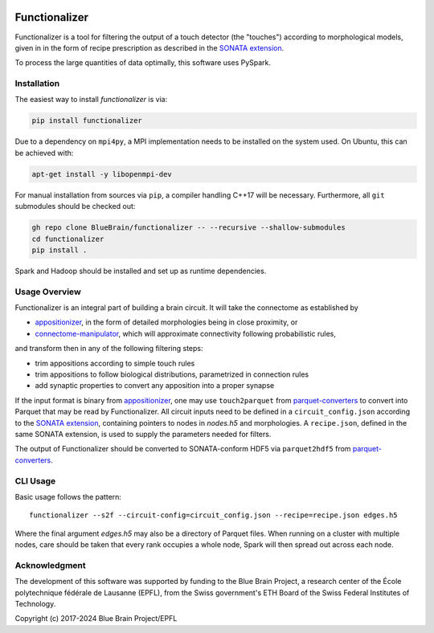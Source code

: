 .. image:: docs/source/_static/banner.jpg
   :alt: A nice banner for functionalizer

|license| |docs|

Functionalizer
==============

Functionalizer is a tool for filtering the output of a touch detector (the "touches")
according to morphological models, given in in the form of recipe prescription as
described in the `SONATA extension`_.

To process the large quantities of data optimally, this software uses PySpark.

Installation
------------

The easiest way to install `functionalizer` is via:

.. code-block:: console

   pip install functionalizer

Due to a dependency on ``mpi4py``, a MPI implementation needs to be installed on the
system used.  On Ubuntu, this can be achieved with:

.. code-block:: console

   apt-get install -y libopenmpi-dev

For manual installation from sources via ``pip``, a compiler handling C++17 will be
necessary.  Furthermore, all ``git`` submodules should be checked out:

.. code-block:: console

   gh repo clone BlueBrain/functionalizer -- --recursive --shallow-submodules
   cd functionalizer
   pip install .

Spark and Hadoop should be installed and set up as runtime dependencies.

Usage Overview
--------------

Functionalizer is an integral part of building a brain circuit.  It will take the
connectome as established by

- `appositionizer`_, in the form of detailed morphologies being in close proximity, or
- `connectome-manipulator`_, which will approximate connectivity following probabilistic
  rules,

and transform then in any of the following filtering steps:

- trim appositions according to simple touch rules
- trim appositions to follow biological distributions, parametrized in connection rules
- add synaptic properties to convert any apposition into a proper synapse

If the input format is binary from `appositionizer`_, one may use ``touch2parquet`` from
`parquet-converters`_ to convert into Parquet that may be read by Functionalizer.
All circuit inputs need to be defined in a ``circuit_config.json`` according to the
`SONATA extension`_, containing pointers to nodes in `nodes.h5` and morphologies.
A ``recipe.json``, defined in the same SONATA extension, is used to supply the parameters
needed for filters.

The output of Functionalizer should be converted to SONATA-conform HDF5 via ``parquet2hdf5``
from `parquet-converters`_.

.. image:: docs/source/_static/circuit_building.png
   :alt: A diagram showing the relations of circuit building software

CLI Usage
---------

Basic usage follows the pattern::

    functionalizer --s2f --circuit-config=circuit_config.json --recipe=recipe.json edges.h5

Where the final argument `edges.h5` may also be a directory of Parquet files.  When
running on a cluster with multiple nodes, care should be taken that every rank occupies a
whole node, Spark will then spread out across each node.

Acknowledgment
--------------
The development of this software was supported by funding to the Blue Brain Project,
a research center of the École polytechnique fédérale de Lausanne (EPFL),
from the Swiss government's ETH Board of the Swiss Federal Institutes of Technology.

Copyright (c) 2017-2024 Blue Brain Project/EPFL

.. _SONATA extension: https://sonata-extension.readthedocs.io
.. _appositionizer: https://github.com/BlueBrain/appositionizer
.. _connectome-manipulator: https://github.com/BlueBrain/connectome-manipulator
.. _parquet-converters: https://github.com/BlueBrain/parquet-converters

.. |license| image:: https://img.shields.io/pypi/l/functionalizer
                :target: https://github.com/BlueBrain/functionalizer/blob/master/LICENSE.txt

.. |docs| image:: https://readthedocs.org/projects/functionalizer/badge/?version=latest
             :target: https://functionalizer.readthedocs.io/
             :alt: documentation status

